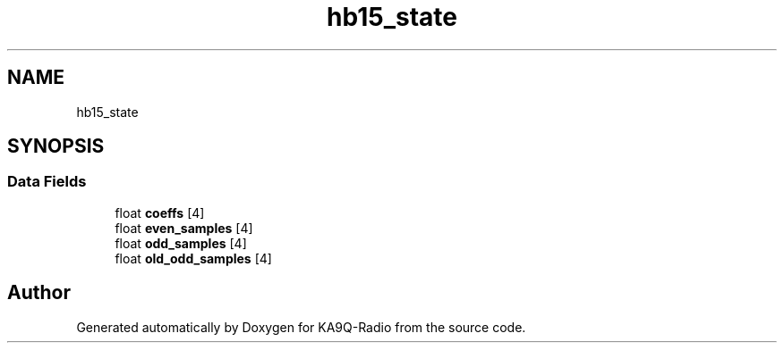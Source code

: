 .TH "hb15_state" 3 "KA9Q-Radio" \" -*- nroff -*-
.ad l
.nh
.SH NAME
hb15_state
.SH SYNOPSIS
.br
.PP
.SS "Data Fields"

.in +1c
.ti -1c
.RI "float \fBcoeffs\fP [4]"
.br
.ti -1c
.RI "float \fBeven_samples\fP [4]"
.br
.ti -1c
.RI "float \fBodd_samples\fP [4]"
.br
.ti -1c
.RI "float \fBold_odd_samples\fP [4]"
.br
.in -1c

.SH "Author"
.PP 
Generated automatically by Doxygen for KA9Q-Radio from the source code\&.
